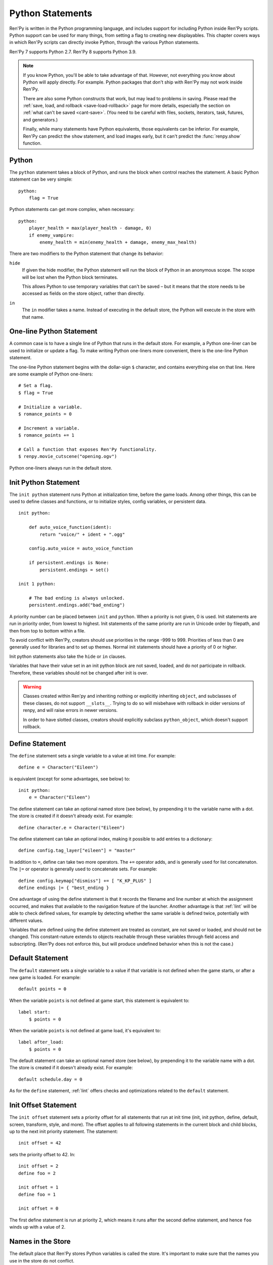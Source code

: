 .. _python:

Python Statements
=================

Ren'Py is written in the Python programming language, and includes
support for including Python inside Ren'Py scripts. Python
support can be used for many things, from setting a flag to creating
new displayables. This chapter covers ways in which Ren'Py scripts can
directly invoke Python, through the various Python statements.

Ren'Py 7 supports Python 2.7. Ren'Py 8 supports Python 3.9.

.. note::
    If you know Python, you'll be able to take advantage of that. However,
    not everything you know about Python will apply directly. For example.
    Python packages that don't ship with Ren'Py may not work inside Ren'Py.

    There are also some Python constructs that work, but may lead to problems
    in saving. Please read the :ref:`save, load, and rollback <save-load-rollback>` page
    for more details, especially the section on :ref:`what can't be saved <cant-save>`.
    (You need to be careful with files, sockets, iterators, task, futures, and
    generators.)

    Finally, while many statements have Python equivalents, those equivalents
    can be inferior. For example, Ren'Py can predict the ``show`` statement,
    and load images early, but it can't predict the :func:`renpy.show` function.

.. _python-statement:

Python
------

The ``python`` statement takes a block of Python, and runs the block
when control reaches the statement. A basic Python statement can be
very simple::

    python:
        flag = True

Python statements can get more complex, when necessary::

    python:
        player_health = max(player_health - damage, 0)
        if enemy_vampire:
            enemy_health = min(enemy_health + damage, enemy_max_health)

There are two modifiers to the Python statement that change its
behavior:

``hide``
    If given the hide modifier, the Python statement will run the
    block of Python in an anonymous scope. The scope will be lost when the
    Python block terminates.

    This allows Python to use temporary variables that can't be
    saved – but it means that the store needs to be accessed as fields
    on the store object, rather than directly.

``in``
   The ``in`` modifier takes a name. Instead of executing in the
   default store, the Python will execute in the store with that
   name.


One-line Python Statement
-------------------------

A common case is to have a single line of Python that runs in the
default store. For example, a Python one-liner can be used to
initialize or update a flag. To make writing Python one-liners
more convenient, there is the one-line Python statement.

The one-line Python statement begins with the dollar-sign ``$``
character, and contains everything else on that line. Here
are some example of Python one-liners::

    # Set a flag.
    $ flag = True

    # Initialize a variable.
    $ romance_points = 0

    # Increment a variable.
    $ romance_points += 1

    # Call a function that exposes Ren'Py functionality.
    $ renpy.movie_cutscene("opening.ogv")

Python one-liners always run in the default store.


.. _init-python-statement:

Init Python Statement
---------------------

The ``init python`` statement runs Python at initialization time,
before the game loads. Among other things, this can be used to define
classes and functions, or to initialize styles, config variables, or
persistent data. ::

    init python:

        def auto_voice_function(ident):
            return "voice/" + ident + ".ogg"

        config.auto_voice = auto_voice_function

        if persistent.endings is None:
            persistent.endings = set()

    init 1 python:

        # The bad ending is always unlocked.
        persistent.endings.add("bad_ending")

A priority number can be placed between ``init`` and ``python``. When
a priority is not given, 0 is used. Init statements are run in priority
order, from lowest to highest. Init statements of the same priority are run in
Unicode order by filepath, and then from top to bottom within a file.

To avoid conflict with Ren'Py, creators should use priorities in the
range -999 to 999. Priorities of less than 0 are generally used for
libraries and to set up themes. Normal init statements should have a priority
of 0 or higher.

Init python statements also take the ``hide`` or ``in`` clauses.

Variables that have their value set in an init python block are not
saved, loaded, and do not participate in rollback. Therefore, these
variables should not be changed after init is over.

.. warning::

    Classes created within Ren'py and inheriting nothing or explicitly
    inheriting ``object``, and subclasses of these classes, do not support
    ``__slots__``. Trying to do so will misbehave with rollback in older
    versions of renpy, and will raise errors in newer versions.

    In order to have slotted classes, creators should explicitly subclass
    ``python_object``, which doesn't support rollback.

.. _define-statement:

Define Statement
----------------

The ``define`` statement sets a single variable to a value at init time.
For example::

    define e = Character("Eileen")

is equivalent (except for some advantages, see below) to::

    init python:
        e = Character("Eileen")

The define statement can take an optional named store (see below), by
prepending it to the variable name with a dot. The store is created
if it doesn't already exist. For example::

    define character.e = Character("Eileen")

The define statement can take an optional index, making it possible
to add entries to a dictionary::

    define config.tag_layer["eileen"] = "master"

In addition to ``=``, define can take two more operators. The ``+=``
operator adds, and is generally used for list concatenaton. The ``|=``
or operator is generally used to concatenate sets. For example::

    define config.keymap["dismiss"] += [ "K_KP_PLUS" ]
    define endings |= { "best_ending }

One advantage of using the define statement is that it records the
filename and line number at which the assignment occurred, and
makes that available to the navigation feature of the launcher.
Another advantage is that :ref:`lint` will be able to check defined
values, for example by detecting whether the same variable is defined
twice, potentially with different values.

Variables that are defined using the define statement are treated
as constant, are not saved or loaded, and should not be changed. This
constant-nature extends to objects reachable through these variables
through field access and subscripting. (Ren'Py does not enforce this,
but will produce undefined behavior when this is not the case.)

.. _default-statement:

Default Statement
-----------------

The ``default`` statement sets a single variable to a value if that variable
is not defined when the game starts, or after a new game is loaded. For
example::

    default points = 0

When the variable ``points`` is not defined at game start, this statement is
equivalent to::

    label start:
        $ points = 0

When the variable ``points`` is not defined at game load, it's equivalent to::

    label after_load:
        $ points = 0

The default statement can take an optional named store (see below), by
prepending it to the variable name with a dot. The store is created
if it doesn't already exist. For example::

    default schedule.day = 0

As for the ``define`` statement, :ref:`lint` offers checks and optimizations
related to the ``default`` statement.

.. _init-offset-statement:

Init Offset Statement
---------------------

The ``init offset`` statement sets a priority offset for all statements
that run at init time (init, init python, define, default, screen,
transform, style, and more). The offset applies to all following
statements in the current block and child blocks, up to the next
init priority statement. The statement::

    init offset = 42

sets the priority offset to 42. In::

    init offset = 2
    define foo = 2

    init offset = 1
    define foo = 1

    init offset = 0

The first define statement is run at priority 2, which means it runs
after the second define statement, and hence ``foo`` winds up with
a value of 2.

Names in the Store
------------------

The default place that Ren'Py stores Python variables is called the
store. It's important to make sure that the names you use in the
store do not conflict.

The define statement assigns a value to a variable, even when it's
used to define a character. This means that it's not possible to
use the same name for a character and a flag.

The following faulty script::

    define e = Character("Eileen")

    label start:

        $ e = 0

        e "Hello, world."

        $ e += 1
        e "You scored a point!"

will not work, because the variable ``e`` is being used as both a
character and a flag. Other things that are usually placed into
the store are transitions and transforms.

Names beginning with underscore ``_`` are reserved for Ren'Py's
internal use. In addition, there is an :ref:`Index of Reserved Names <reserved-names>`.


Other Named Stores
------------------

Named stores provide a way of organizing Python functions and variables
into modules. By placing Python in modules, you can minimize the chance of name
conflicts.

Named stores can be accessed by supplying the ``in`` clause to
``python`` or ``init python``, all of which run Python in a named
store. Each store corresponds to a Python module. The default store is
``store``, while a named store is accessed as ``store.name``. Names in
the modules can be imported using the Python ``from`` statement.
Named stores can be created using ``init python in`` blocks, or using
default or define statements.

For example::

    init python in mystore:

        serial_number = 0

        def serial():

            global serial_number
            serial_number += 1
            return serial_number

    default character_stats.chloe_substore.friends = {"Eileen",}

    label start:
        $ serial = mystore.serial()

        if "Lucy" in character_stats.chloe_substore.friends:
            chloe "Lucy is my friend !"
        elif character_stats.chloe_substore.friends:
            chelo "I have friends, but Lucy is not one of them."


Named stores participate in save, load, and rollback in the same way
that the default store does. Special namespaces such as ``persistent``,
``config``, ``renpy``... do not and never have supported substore creation
within them.


.. _python-modules:

First and Third-Party Python Modules and Packages
-------------------------------------------------

Ren'Py can import pure-Python modules and packages. First-party modules
and packages – ones written for the game – can be placed directly
into the game directory. Third party packages can be placed into the
game/python-packages directory.

For example, to install the requests package, one can change into the
game's base directory, and run the command::

    pip install --target game/python-packages requests

In either case, the module or package can be imported from an init python
block::

    init python:
        import requests

.. warning::

    Python defined in .rpy files is transformed to allow rollback
    to work. Python imported from .py files is not. As a result,
    objects created in Python will not work with rollback, and
    probably should not be changed after creation.
